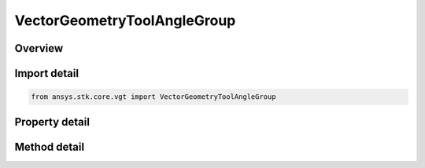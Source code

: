 VectorGeometryToolAngleGroup
============================

.. py:class:: ansys.stk.core.vgt.VectorGeometryToolAngleGroup

   Access or create VGT angles associated with an object or a central body.

.. py:currentmodule:: VectorGeometryToolAngleGroup

Overview
--------

.. tab-set::

    .. tab-item:: Methods
        
        .. list-table::
            :header-rows: 0
            :widths: auto

            * - :py:attr:`~ansys.stk.core.vgt.VectorGeometryToolAngleGroup.remove`
              - Remove a specified Angle.
            * - :py:attr:`~ansys.stk.core.vgt.VectorGeometryToolAngleGroup.contains`
              - Search for a an element with a given name. Returns false if the specified element does not exist.
            * - :py:attr:`~ansys.stk.core.vgt.VectorGeometryToolAngleGroup.item`
              - Return an angle by name or at a specified position.
            * - :py:attr:`~ansys.stk.core.vgt.VectorGeometryToolAngleGroup.get_item_by_index`
              - Retrieve an angle from the collection by index.
            * - :py:attr:`~ansys.stk.core.vgt.VectorGeometryToolAngleGroup.get_item_by_name`
              - Retrieve an angle from the collection by name.

    .. tab-item:: Properties
        
        .. list-table::
            :header-rows: 0
            :widths: auto

            * - :py:attr:`~ansys.stk.core.vgt.VectorGeometryToolAngleGroup.context`
              - Returns a context object. The context can be used to find out which central body or STK object this instance is associated with.
            * - :py:attr:`~ansys.stk.core.vgt.VectorGeometryToolAngleGroup.count`
              - Returns a number of elements in the group.
            * - :py:attr:`~ansys.stk.core.vgt.VectorGeometryToolAngleGroup.factory`
              - Returns a Factory object used to create custom angles.
            * - :py:attr:`~ansys.stk.core.vgt.VectorGeometryToolAngleGroup._NewEnum`
              - Returns a COM enumerator.



Import detail
-------------

.. code-block:: python

    from ansys.stk.core.vgt import VectorGeometryToolAngleGroup


Property detail
---------------

.. py:property:: context
    :canonical: ansys.stk.core.vgt.VectorGeometryToolAngleGroup.context
    :type: IComponentContext

    Returns a context object. The context can be used to find out which central body or STK object this instance is associated with.

.. py:property:: count
    :canonical: ansys.stk.core.vgt.VectorGeometryToolAngleGroup.count
    :type: int

    Returns a number of elements in the group.

.. py:property:: factory
    :canonical: ansys.stk.core.vgt.VectorGeometryToolAngleGroup.factory
    :type: VectorGeometryToolAngleFactory

    Returns a Factory object used to create custom angles.

.. py:property:: _NewEnum
    :canonical: ansys.stk.core.vgt.VectorGeometryToolAngleGroup._NewEnum
    :type: EnumeratorProxy

    Returns a COM enumerator.


Method detail
-------------

.. py:method:: remove(self, angleName: str) -> None
    :canonical: ansys.stk.core.vgt.VectorGeometryToolAngleGroup.remove

    Remove a specified Angle.

    :Parameters:

    **angleName** : :obj:`~str`

    :Returns:

        :obj:`~None`


.. py:method:: contains(self, name: str) -> bool
    :canonical: ansys.stk.core.vgt.VectorGeometryToolAngleGroup.contains

    Search for a an element with a given name. Returns false if the specified element does not exist.

    :Parameters:

    **name** : :obj:`~str`

    :Returns:

        :obj:`~bool`



.. py:method:: item(self, indexOrName: typing.Any) -> IVectorGeometryToolAngle
    :canonical: ansys.stk.core.vgt.VectorGeometryToolAngleGroup.item

    Return an angle by name or at a specified position.

    :Parameters:

    **indexOrName** : :obj:`~typing.Any`

    :Returns:

        :obj:`~IVectorGeometryToolAngle`


.. py:method:: get_item_by_index(self, index: int) -> IVectorGeometryToolAngle
    :canonical: ansys.stk.core.vgt.VectorGeometryToolAngleGroup.get_item_by_index

    Retrieve an angle from the collection by index.

    :Parameters:

    **index** : :obj:`~int`

    :Returns:

        :obj:`~IVectorGeometryToolAngle`

.. py:method:: get_item_by_name(self, name: str) -> IVectorGeometryToolAngle
    :canonical: ansys.stk.core.vgt.VectorGeometryToolAngleGroup.get_item_by_name

    Retrieve an angle from the collection by name.

    :Parameters:

    **name** : :obj:`~str`

    :Returns:

        :obj:`~IVectorGeometryToolAngle`

